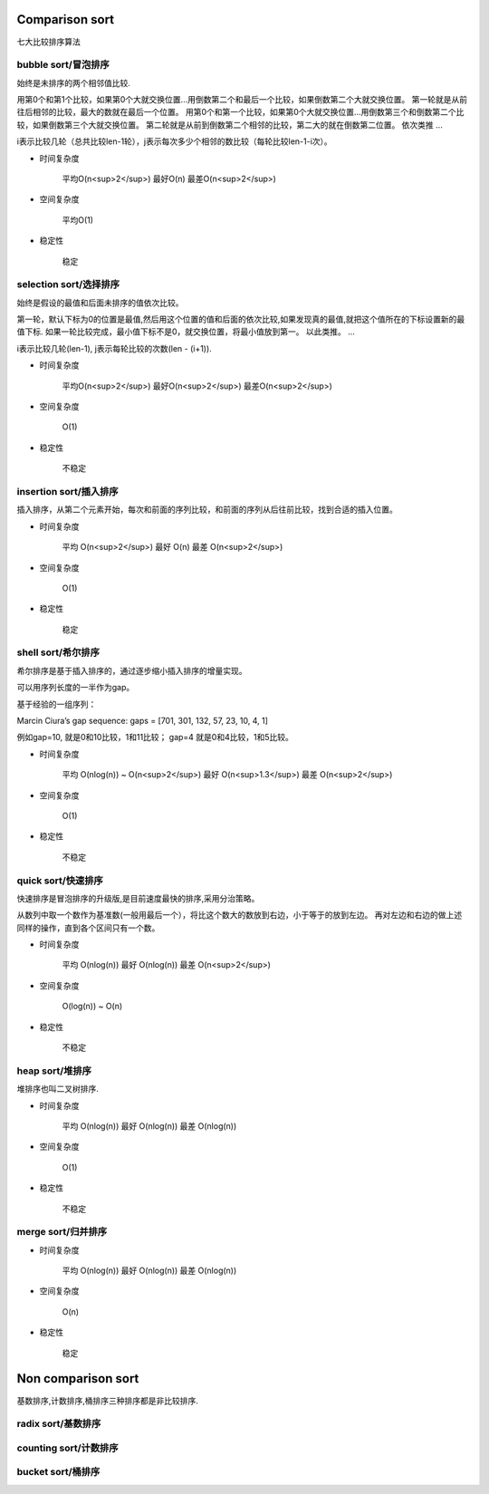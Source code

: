 .. _sortalgorithm:


Comparison sort
===============

七大比较排序算法

bubble sort/冒泡排序
--------------------

始终是未排序的两个相邻值比较.

用第0个和第1个比较，如果第0个大就交换位置...用倒数第二个和最后一个比较，如果倒数第二个大就交换位置。
第一轮就是从前往后相邻的比较，最大的数就在最后一个位置。
用第0个和第一个比较，如果第0个大就交换位置...用倒数第三个和倒数第二个比较，如果倒数第三个大就交换位置。
第二轮就是从前到倒数第二个相邻的比较，第二大的就在倒数第二位置。
依次类推
...


i表示比较几轮（总共比较len-1轮），j表示每次多少个相邻的数比较（每轮比较len-1-i次）。

* 时间复杂度

    平均O(n<sup>2</sup>)
    最好O(n)
    最差O(n<sup>2</sup>)

* 空间复杂度

    平均O(1)

* 稳定性

    稳定

selection sort/选择排序
-----------------------

始终是假设的最值和后面未排序的值依次比较。

第一轮，默认下标为0的位置是最值,然后用这个位置的值和后面的依次比较,如果发现真的最值,就把这个值所在的下标设置新的最值下标.
如果一轮比较完成，最小值下标不是0，就交换位置，将最小值放到第一。
以此类推。
...

i表示比较几轮(len-1), j表示每轮比较的次数(len - (i+1)).

* 时间复杂度

    平均O(n<sup>2</sup>)
    最好O(n<sup>2</sup>)
    最差O(n<sup>2</sup>)

* 空间复杂度

    O(1)

* 稳定性

    不稳定

insertion sort/插入排序
-----------------------

插入排序，从第二个元素开始，每次和前面的序列比较，和前面的序列从后往前比较，找到合适的插入位置。

* 时间复杂度

    平均 O(n<sup>2</sup>)
    最好 O(n)
    最差 O(n<sup>2</sup>)

* 空间复杂度

    O(1)

* 稳定性

    稳定

shell sort/希尔排序
-------------------

希尔排序是基于插入排序的，通过逐步缩小插入排序的增量实现。

可以用序列长度的一半作为gap。

基于经验的一组序列：

Marcin Ciura’s gap sequence: gaps = [701, 301, 132, 57, 23, 10, 4, 1]

例如gap=10, 就是0和10比较，1和11比较； gap=4 就是0和4比较，1和5比较。

* 时间复杂度

    平均 O(nlog(n)) ~ O(n<sup>2</sup>)
    最好 O(n<sup>1.3</sup>)
    最差 O(n<sup>2</sup>)

* 空间复杂度

    O(1)

* 稳定性

    不稳定

quick sort/快速排序
-------------------

快速排序是冒泡排序的升级版,是目前速度最快的排序,采用分治策略。

从数列中取一个数作为基准数(一般用最后一个），将比这个数大的数放到右边，小于等于的放到左边。
再对左边和右边的做上述同样的操作，直到各个区间只有一个数。

* 时间复杂度

    平均 O(nlog(n))
    最好 O(nlog(n))
    最差 O(n<sup>2</sup>)

* 空间复杂度

    O(log(n)) ~ O(n)

* 稳定性

    不稳定

heap sort/堆排序
----------------

堆排序也叫二叉树排序.

* 时间复杂度

    平均 O(nlog(n))
    最好 O(nlog(n))
    最差 O(nlog(n))

* 空间复杂度

    O(1)

* 稳定性

    不稳定

merge sort/归并排序
-------------------

* 时间复杂度

    平均 O(nlog(n))
    最好 O(nlog(n))
    最差 O(nlog(n))

* 空间复杂度

    O(n)

* 稳定性

    稳定



Non comparison sort
===================

基数排序,计数排序,桶排序三种排序都是非比较排序.

radix sort/基数排序
-------------------

counting sort/计数排序
----------------------

bucket sort/桶排序
------------------
